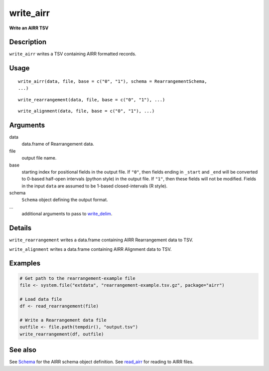 write_airr
----------

**Write an AIRR TSV**

Description
~~~~~~~~~~~

``write_airr`` writes a TSV containing AIRR formatted records.

Usage
~~~~~

::

    write_airr(data, file, base = c("0", "1"), schema = RearrangementSchema,
    ...)

::

    write_rearrangement(data, file, base = c("0", "1"), ...)

::

    write_alignment(data, file, base = c("0", "1"), ...)

Arguments
~~~~~~~~~

data
    data.frame of Rearrangement data.
file
    output file name.
base
    starting index for positional fields in the output file. If ``"0"``,
    then fields ending in ``_start`` and ``_end`` will be converted to
    0-based half-open intervals (python style) in the output file. If
    ``"1"``, then these fields will not be modified. Fields in the input
    ``data`` are assumed to be 1-based closed-intervals (R style).
schema
    ``Schema`` object defining the output format.
…
    additional arguments to pass to
    `write_delim <http://www.rdocumentation.org/packages/readr/topics/write_delim>`__.

Details
~~~~~~~

``write_rearrangement`` writes a data.frame containing AIRR
Rearrangement data to TSV.

``write_alignment`` writes a data.frame containing AIRR Alignment data
to TSV.

Examples
~~~~~~~~

.. code:: r

    # Get path to the rearrangement-example file
    file <- system.file("extdata", "rearrangement-example.tsv.gz", package="airr")

    # Load data file
    df <- read_rearrangement(file)

    # Write a Rearrangement data file
    outfile <- file.path(tempdir(), "output.tsv")
    write_rearrangement(df, outfile)

See also
~~~~~~~~

See `Schema <Schema-class.html>`__ for the AIRR schema object definition.
See `read_airr <read_airr.html>`__ for reading to AIRR files.
